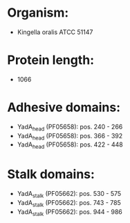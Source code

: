 * Organism:
- Kingella oralis ATCC 51147
* Protein length:
- 1066
* Adhesive domains:
- YadA_head (PF05658): pos. 240 - 266
- YadA_head (PF05658): pos. 366 - 392
- YadA_head (PF05658): pos. 422 - 448
* Stalk domains:
- YadA_stalk (PF05662): pos. 530 - 575
- YadA_stalk (PF05662): pos. 743 - 785
- YadA_stalk (PF05662): pos. 944 - 986


